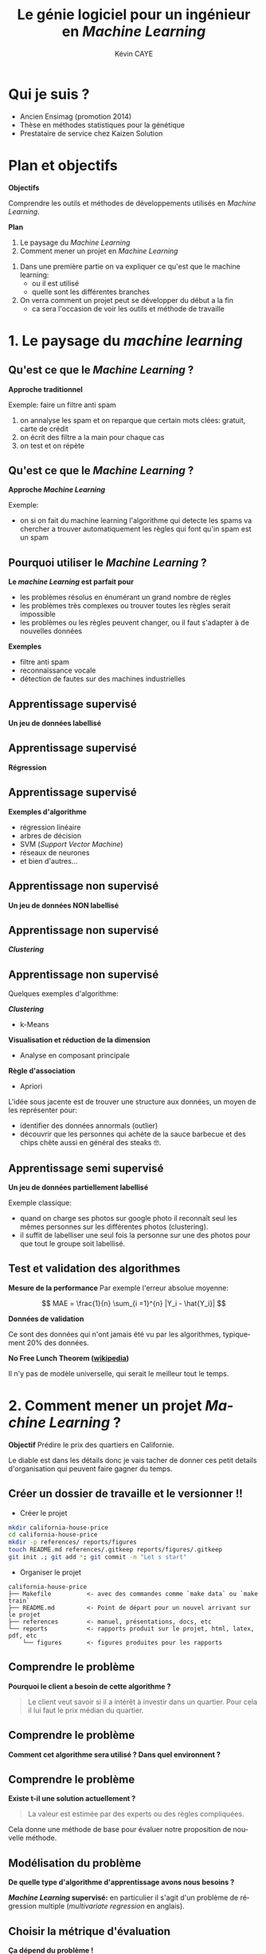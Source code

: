 # -*- coding: utf-8 -*-
# -*- mode: org -*-

#+TITLE: Le génie logiciel pour un ingénieur en /Machine Learning/
#+AUTHOR: Kévin CAYE
#+LANGUAGE: fr

# reveal options: see https://github.com/yjwen/org-reveal
#+REVEAL_ROOT: file:/home/cayek/.src/reveal.js
#+REVEAL_TRANS: none
#+REVEAL_PLUGINS: (highlight notes)
#+OPTIONS: reveal_center:nil reveal_progress:t reveal_history:nil reveal_control:t
#+OPTIONS: reveal_rolling_links:t reveal_keyboard:t reveal_overview:t num:nil toc:nil
#+OPTIONS: reveal_width:1200 reveal_height:800
#+REVEAL_THEME: white
#+REVEAL_HLEVEL: 1 ## all header on same lvl
#+REVEAL_SPEED: fast
#+REVEAL_EXTRA_CSS: ./extra.css
#+REVEAL_EXTRA_JS: 

* TODO TODO                                                        :noexport:
Faire un peut en mode time line
- définir science des données
- sorti de l'ensimag: git et c++
- thèse: programmation fonctionnel
- prestation: mise en production par des web service
- present the service oriented Architechture: [[https://en.wikipedia.org/wiki/Service-oriented_architecture][wikipedia]] 
 - Pourquoi on fait ca dans l'équipe AAI (présenter l'équipe AAI)
Expliquer à chaque fois les notions: c'est quoi et à quoi ca sert

Objectif: montrer les différents cas de figure que j'ai rencontrer pour dans mon
expérience. Je ne veux pas etre exhaustif mais peut être que mon expérience
pourra vous aider dans des situations similaires.

Commencer par mon profile et mes attentes dans mon boulot. Présenter mes
expérience avec leur contexte, les problèmes et les solutions apporté. point
clée:
- développer des méthodes mathématiques (stage fin d'étude)
  - première erreur: le c++ c'est super rapide dont je dev en c++. chercher à
    optimiser trop tôt
  - j'itère sans faire de test: on sait rapidement plus ou on en ai ! Même quand
    on dev un prototype c'est pas pour de la production ! il faut faire des
    tests ! au moins sur le coeur algorithmique. Pas des test unitaires plutôt
    tester des situations.
- thèses: 
  - les model en data sciences
    - les données: idéal avoir 3 niveaux model génératif, model simulé mais plus
      compliqué, données réelles
  - la programmation en data science: fonctionnel
    - faire une comparaison d'un model implémenté en object et un en fonctionnel ?
  - La reproductibilité en science
- Schneider electric
  - devops
  - parler de ca: [[https://en.wikipedia.org/wiki/Cross-industry_standard_process_for_data_mining][Cross-industry standard process for data mining]]
  - parler de du TDD même pour les explorations: see [[https://github.com/drivendataorg/power-laws-cold-start/tree/80d612b3ab881647f5a8b6a13960e81985630dc0/1st%2520Place/team-member-a-execute-first#start-of-the-challenge][power-laws-cold-start]]
  - organization: trouver ca facon de fonctionner: montrer mon workflow. Comment
    mes dossiers sont organisé et les outils que j'utilise: git lfs pour les
    data + donnée intermediaire
- Remarques en vrac
  - la gestion du model est très importante ! 
  - avant c'est surtout les chercheurs qui avait des données
  - maintenant il y en a partout en industrie
  - la mesure de l'erreur est super important.
    - definir ce qu'on veut mesurer TODO
    - Pour ne pas se tromper il faut être rigoureux ! Et donc organiser, comment
      decouper le dataset ?
  - parler du piege des notebooks ! et du manque de test unitaire en phase
    d'exploration. 
*Plan*
- Definition des data science et de l'ingénieur en datascience (proposer ma
  définition), en particulier en industrie avec des examples. Donner aussi des
  exemples en science.
- Proposition d'un workflow.
- Définir les problématiques de chaque étapes et apporter une proposition de
  solutions et les outils utilisé.
- Conclusions et take away messages.

* Qui je suis ?
- Ancien Ensimag (promotion 2014)
- Thèse en méthodes statistiques pour la génétique
- Prestataire de service chez Kaizen Solution
* Plan et objectifs 

*Objectifs*

Comprendre les outils et méthodes de développements utilisés en /Machine
Learning/.

*Plan*

1. Le paysage du /Machine Learning/
2. Comment mener un projet en /Machine Learning/

#+BEGIN_NOTES
1. Dans une première partie on va expliquer ce qu'est que le machine learning:
  - ou il est utilisé
  - quelle sont les différentes branches
2. On verra comment un projet peut se développer du début a la fin
   - ca sera l'occasion de voir les outils et méthode de travaille
#+END_NOTES
* 1. Le paysage du /machine learning/
:PROPERTIES:
:reveal_background: ./figures/wordle.png
:reveal_background_size: 1000px
:END:
** Qu'est ce que le /Machine Learning/ ?
*Approche traditionnel*
#+HTML: <img src="./figures/traditional_workflow.png" align="middle">

#+BEGIN_NOTES
Exemple: faire un filtre anti spam 
1. on annalyse les spam et on reparque que certain mots clées: gratuit, carte de crédit
2. on écrit des filtre a la main pour chaque cas
3. on test et on répète 
#+END_NOTES
** Qu'est ce que le /Machine Learning/ ?
*Approche /Machine Learning/*
#+HTML: <img src="./figures/ml_workflow.png" align="middle">

#+BEGIN_NOTES
Exemple: 
- on si on fait du machine learning l'algorithme qui detecte les spams va
  chercher a trouver automatiquement les règles qui font qu'in spam est un spam
#+END_NOTES
** Pourquoi utiliser le /Machine Learning/ ?
*Le /machine Learning/ est parfait pour*

- les problèmes résolus en énumérant un grand nombre de règles
- les problèmes très complexes ou trouver toutes les règles serait impossible
- les problèmes ou les règles peuvent changer, ou il faut s'adapter à de
  nouvelles données

*Exemples*

- filtre anti spam
- reconnaissance vocale
- détection de fautes sur des machines industrielles

** Apprentissage supervisé
*Un jeu de données labellisé*
#+HTML: <img src="./figures/sup_ml0.png" align="middle">
** Apprentissage supervisé
*Régression*
#+HTML: <img src="./figures/sup_ml1.png" align="middle">
** Apprentissage supervisé
*Exemples d'algorithme*
- régression linéaire
- arbres de décision
- SVM (/Support Vector Machine/)
- réseaux de neurones
- et bien d'autres...
** Apprentissage non supervisé
*Un jeu de données NON labellisé*
#+HTML: <img src="./figures/unsup_ml0.png" align="middle">
** Apprentissage non supervisé
*/Clustering/*
#+HTML: <img src="./figures/unsup_ml1.png" align="middle">
** Apprentissage non supervisé
Quelques exemples d'algorithme: 

*/Clustering/*
- k-Means
*Visualisation et réduction de la dimension*
- Analyse en composant principale
*Règle d'association*
- Apriori
#+BEGIN_NOTES
L'idée sous jacente est de trouver une structure aux données, un moyen de les
représenter pour:
- identifier des données annormals (outlier)
- découvrir que les personnes qui achète de la sauce barbecue et des chips chète
  aussi en général des steaks 🤓. 
#+END_NOTES

** Apprentissage semi supervisé
*Un jeu de données partiellement labellisé*
#+HTML: <img src="./figures/semisup_ml0.png" align="middle">
#+BEGIN_NOTES
Exemple classique: 
- quand on charge ses photos sur google photo il reconnaît seul les mêmes
  personnes sur les différentes photos (clustering).
- il suffit de labelliser une seul fois la personne sur une des photos pour que
  tout le groupe soit labellisé.
#+END_NOTES
** Test et validation des algorithmes

*Mesure de la performance*
Par exemple l'erreur absolue moyenne:

$$ MAE = \frac{1}{n} \sum_{i =1}^{n} |Y_i - \hat{Y_i}| $$

*Données de validation*

Ce sont des données qui n'ont jamais été vu par les algorithmes, typiquement $20
\%$ des données.

*No Free Lunch Theorem ([[https://en.wikipedia.org/wiki/No_free_lunch_theorem][wikipedia]])*

Il n'y pas de modèle universelle, qui serait le meilleur tout le temps.

* 2. Comment mener un projet /Machine Learning/ ?

*Objectif* Prédire le prix des quartiers en Californie.
#+HTML: <img src="./figures/cal_map.png" align="middle" width=600>

#+BEGIN_NOTES
Le diable est dans les détails donc je vais tacher de donner ces petit details
d'organisation qui peuvent faire gagner du temps.
#+END_NOTES

** Créer un dossier de travaille et le versionner !! @@html:<img src="./figures/logo_git.png" width="110" height="46" alt="Git" style="border: 0;" />@@
- Créer le projet
#+BEGIN_SRC sh
mkdir california-house-price
cd california-house-price
mkdir -p references/ reports/figures
touch README.md references/.gitkeep reports/figures/.gitkeep 
git init .; git add *; git commit -m "Let s start"
#+END_SRC
- Organiser le projet
#+BEGIN_EXAMPLE
california-house-price
├── Makefile          <- avec des commandes comme `make data` ou `make train`
├── README.md         <- Point de départ pour un nouvel arrivant sur le projet
├── references        <- manuel, présentations, docs, etc
└── reports           <- rapports produit sur le projet, html, latex, pdf, etc 
    └── figures       <- figures produites pour les rapports
#+END_EXAMPLE
** Comprendre le problème
*Pourquoi le client a besoin de cette algorithme ?*
#+BEGIN_QUOTE
Le client veut savoir si il a intérêt à investir dans un quartier. Pour cela il
lui faut le prix médian du quartier.
#+END_QUOTE
** Comprendre le problème
*Comment cet algorithme sera utilisé ? Dans quel environnent ?*

#+HTML: <img src="./figures/pipeline.png" align="middle">

** Comprendre le problème
*Existe t-il une solution actuellement ?*
#+BEGIN_QUOTE
La valeur est estimée par des experts ou des règles compliquées.
#+END_QUOTE

#+BEGIN_NOTES
Cela donne une méthode de base pour évaluer notre proposition de nouvelle
méthode.
#+END_NOTES

** Modélisation du problème
*De quelle type d'algorithme d'apprentissage avons nous besoins ?*

#+ATTR_REVEAL: :frag roll-in
*/Machine Learning/ supervisé:* en particulier il s'agit d'un problème de
régression multiple (/multivariate regression/ en anglais).

** Choisir la métrique d'évaluation
*Ça dépend du problème !*

- Interprétable par le client ?
  $$RMSE = \sqrt{\frac{1}{n} \sum_{i =1}^{n} (Y_i - \hat{Y_i})^2}$$
- Plus dure a interpréter mais utile ? 
  $$ R2 = 1 - \frac{\sum_{i =1}^{n} (Y_i - \hat{Y_i})^2}{\sum_{i =1}^{n} (Y_i - \bar{Y})^2} $$

#+BEGIN_NOTES
- La métrique dépend du problème !
- mais comme c'est avec ca qu'on évaluation la performance il est très impotante de
  bien la comprendre ! 
#+END_NOTES
** Quelles données ?
- Les données du client ?
- Des données publiques ?
  - par exemple la météo ?
- Des données simulées ?
  - très utile pour tester les algorithmes
  - peut permettre d'agrandir le jeux de données

*Pourront nous avoir accès à ces données quand l'algorithme sera en production
 ?*
#+BEGIN_NOTES
- I faut commencer par récupérer les données du client dans le cas de l'exemple
  il s'agit des données des prix médian ainsi que d'autre statistique sur
  différent quartier de Californie
- il peut y avoir une différence de météo selon les quartiers 
- Quand l'algorithme devra prédire le prix pour des nouveaux quartiers pourront
  rassembler ces données ? A quel prix ? Il n'est pas forcement facile d'aller
  récupérer les données météo.
#+END_NOTES
** Choisir un langage programmation ?
*R ou python ?*

/les deux/ 😋

*Choisir un paradigme de programmation ?*
- programmation fonctionnel
- programmation orientée objet
  
#+BEGIN_NOTES
- si vous vous intéresser au machine learning, ces deux langages ressorte
- Ce qui est sur c'est qu'a cette étape de prototypage il faut pouvoir avancer
  vite, ces deux langage on une grosse communauté et des environnements adapté
  au machine learning.
- si je devais en choisir un ca serai le R: 
  - communauté plus petite et centré autour des data science
  - outils de traitement et vizualisation de données plus puissant
  - language plutot fonctionnel
- une question qu'on se pose jamais c'est le choix de paradigme de programmation
  - pour simplifier ca veut dire coder en suivant quelque règle/habitude
  - pour SIMPLIFIER on peut distinguer deux grands paradigmes, qui sont pas
    forcément disjoint
#+END_NOTES
** Programmation orienté objet: en quelques mots
- [[https://www.codenewbie.org/blogs/object-oriented-programming-vs-functional-programming][Object Oriented Programming vs. Functional Programming]]: définitions
- [[https://www.educba.com/functional-programming-vs-oop/][Differences Between Functional Programming vs OOP]]: définitions
** Programmation orienté objet: un exemple
Un exemple avec une classe text ? composé de mot ? 
** Programmation orienté object: design pattern
- parler de element of reusable programing mettre la photo

#+BEGIN_NOTES
- le plus important quand on utilise un paradigme de programmation c'est de
  connaître les design pattern
  - permet de rentrer vite dans nouveau projet
  - de mieux coder tout simplement
#+END_NOTES
** Programmation fonctionnelle: en quelque mots
:LOGBOOK:
- Note taken on [2019-01-02 mer. 17:09] \\
  [[http://adv-r.had.co.nz/Functional-programming.html][Advanced R: Functional programming]]
:END:

*Quelques concepts*
- fonction pure: pas d'effet de bord
- fonction de fonction
 
*Pourquoi* 
- plus simple à paralléliser
- plus simple à tester
** Programmation fonctionnelle: un exemple
** Programmation fonctionnelle: design pattern
C'est moins clair pour la programmation fonctionnel
Parler de Map reduce
- [[https://www.oreilly.com/library/view/mapreduce-design-patterns/9781449341954/ch01.html][Design Patterns and MapReduce]]
- [[https://en.wikipedia.org/wiki/MapReduce][wikipedia]]
- [[https://fr.wikipedia.org/wiki/MapReduce][wikipedia fr]]: il y a une image
** Créer un environnement isolé et reproductible 
*Pourquoi ?*
- Pour reproduire les résultats
- Facilite la mise en production 

*Exemple d'outils*
- Python =virtualenv=
- =conda=
#+BEGIN_SRC shell
conda create -n california_env python=3.6 numpy pandas scikit-learn 
#+END_SRC
** Rassembler données

*Ou ranger les données ?*
#+BEGIN_EXAMPLE
├── data
│   ├── external       <- Data from third party sources.
│   ├── interim        <- Intermediate data that has been transformed.
│   ├── processed      <- The final, canonical data sets for modeling.
│   └── raw            <- The original, immutable data dump.
#+END_EXAMPLE

*Versionner*
- git lfs
- git annex
- etc

#+REVEAL: split

*Pourquoi versionner les données ?*
- Pour reproduire les résultats 
  - garder des données intermédiaires pour gagner du temps
- Versionner les modèles avec le code
- Pour partager les données avec les membre de l'équipe
#+BEGIN_NOTES
- les modèles peuvent être long à calculer
#+END_NOTES
** Premier contacte avec les données !!
- Tester les hypothèses sur les données
- Comprendre les corrélations

*Dans des Notebooks*
#+BEGIN_EXAMPLE
├── notebooks                                 <- Jupyter, Rmardown
│   └── 01-first-exploration.ipynb            <- notation `01` pour organiser les notebooks
#+END_EXAMPLE

#+BEGIN_NOTES
- notebooks: il permettent d'aller vite sur l'exploration et de montrer rapidement des résultats.
#+END_NOTES
** Trop de notebooks, tue le notebook
- see notebook war ! 
- quand les utiliser et quand s'arrêter !
** Créer une stratégie d'évaluation

#+BEGIN_NOTES
Critique ! 
#+END_NOTES
** Créer des modèles

C'est partie pour le code !

#+BEGIN_EXAMPLE
├── src                <- Code source *paquagé*
├── models             <- Trained and serialized models, model predictions, or model summaries
#+END_EXAMPLE
- Faire des packages: R et python sont très bien pour ca
- documenter les fonctions: R: Roxygen, python: docstring

*TDD: Test Driven Development*
- python: =pytest=, R: =testthat=
- c'est plus simple en programmation fonctionnel car pas d'effet de bord

** Évaluation des modèles par la validation croisée
** Choix d'un modèle
*Critères*
- Performance
- Facile à mettre en production: 
  - je peux l'intégrer sur la plate-forme de production ?
- Facile à débuguer
  - si le modèle donne de mauvais résultats 
- Interpretable
  - je peux comprendre pourquoi cette prediction ? 
** Déployer le modèle
*Points clés*
- Évaluer les données d'entrée
- Fournir les prédictions avec les explications si il y en a
- Signaler une divergence du modèle
- Ré-entrainer le modèle

** Architecture orientée services
*Concepts*

*Exemple: Azure Machine Learning service*

* Références
- https://github.com/drivendata/cookiecutter-data-science
- https://blog.algorithmia.com/becoming-a-10x-data-scientist/#prod
